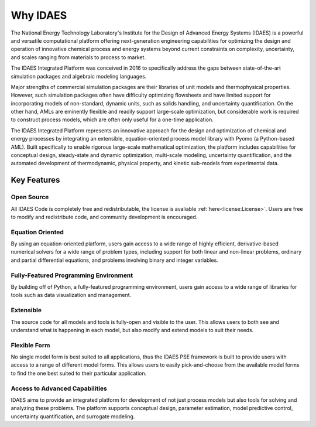 ﻿Why IDAES
=========

The National Energy Technology Laboratory's Institute for the Design of Advanced Energy Systems 
(IDAES) is a powerful and versatile computational platform offering next-generation engineering 
capabilities for optimizing the design and operation of innovative chemical process 
and energy systems beyond current constraints on complexity, uncertainty, and scales ranging 
from materials to process to market.

The IDAES Integrated Platform was conceived in 2016 to specifically 
address the gaps between state-of-the-art simulation packages and algebraic modeling languages.

Major strengths of commercial simulation packages are their libraries of unit models and 
thermophysical properties. However, such simulation packages often have difficulty optimizing 
flowsheets and have limited support for incorporating models of non-standard, dynamic units, 
such as solids handling, and uncertainty quantification. On the other hand, AMLs are eminently 
flexible and readily support large-scale optimization, but considerable work is required to 
construct process models, which are often only useful for a one-time application.

The IDAES Integrated Platform represents an innovative approach for the design and 
optimization of chemical and energy processes by integrating an extensible, equation-oriented 
process model library with Pyomo (a Python-based AML). Built  specifically to enable rigorous 
large-scale mathematical optimization, the platform includes capabilities for conceptual 
design, steady-state and dynamic optimization, multi-scale modeling, uncertainty quantification, 
and the automated development of thermodynamic, physical property, and kinetic sub-models from 
experimental data.

Key Features
------------

Open Source
^^^^^^^^^^^

All IDAES Code is completely free and redistributable, the license is avaliable
:ref:`here<license:License>`. Users are free to modify and redistribute code, and community 
development is encouraged.

Equation Oriented
^^^^^^^^^^^^^^^^^

By using an equation-oriented platform, users gain access to a wide range of highly efficient, 
derivative-based numerical solvers for a wide range of problem types, including support for 
both linear and non-linear problems, ordinary and partial differential equations, and problems 
involving binary and integer variables.

Fully-Featured Programming Environment
^^^^^^^^^^^^^^^^^^^^^^^^^^^^^^^^^^^^^^

By building off of Python, a fully-featured programming environment, users gain access to a 
wide range of libraries for tools such as data visualization and management.

Extensible
^^^^^^^^^^

The source code for all models and tools is fully-open and visible to the user. This allows 
users to both see and understand what is happening in each model, but also modify and extend 
models to suit their needs.

Flexible Form
^^^^^^^^^^^^^

No single model form is best suited to all applications, thus the IDAES PSE framework
is built to provide users with access to a range of different model forms. This allows 
users to easily pick-and-choose from the available model forms to find the one best suited to 
their particular application.

Access to Advanced Capabilities
^^^^^^^^^^^^^^^^^^^^^^^^^^^^^^^

IDAES aims to provide an integrated platform for development of not just process models but also 
tools for solving and analyzing these problems. The platform supports conceptual 
design, parameter estimation, model predictive control, uncertainty quantification, and 
surrogate modeling.